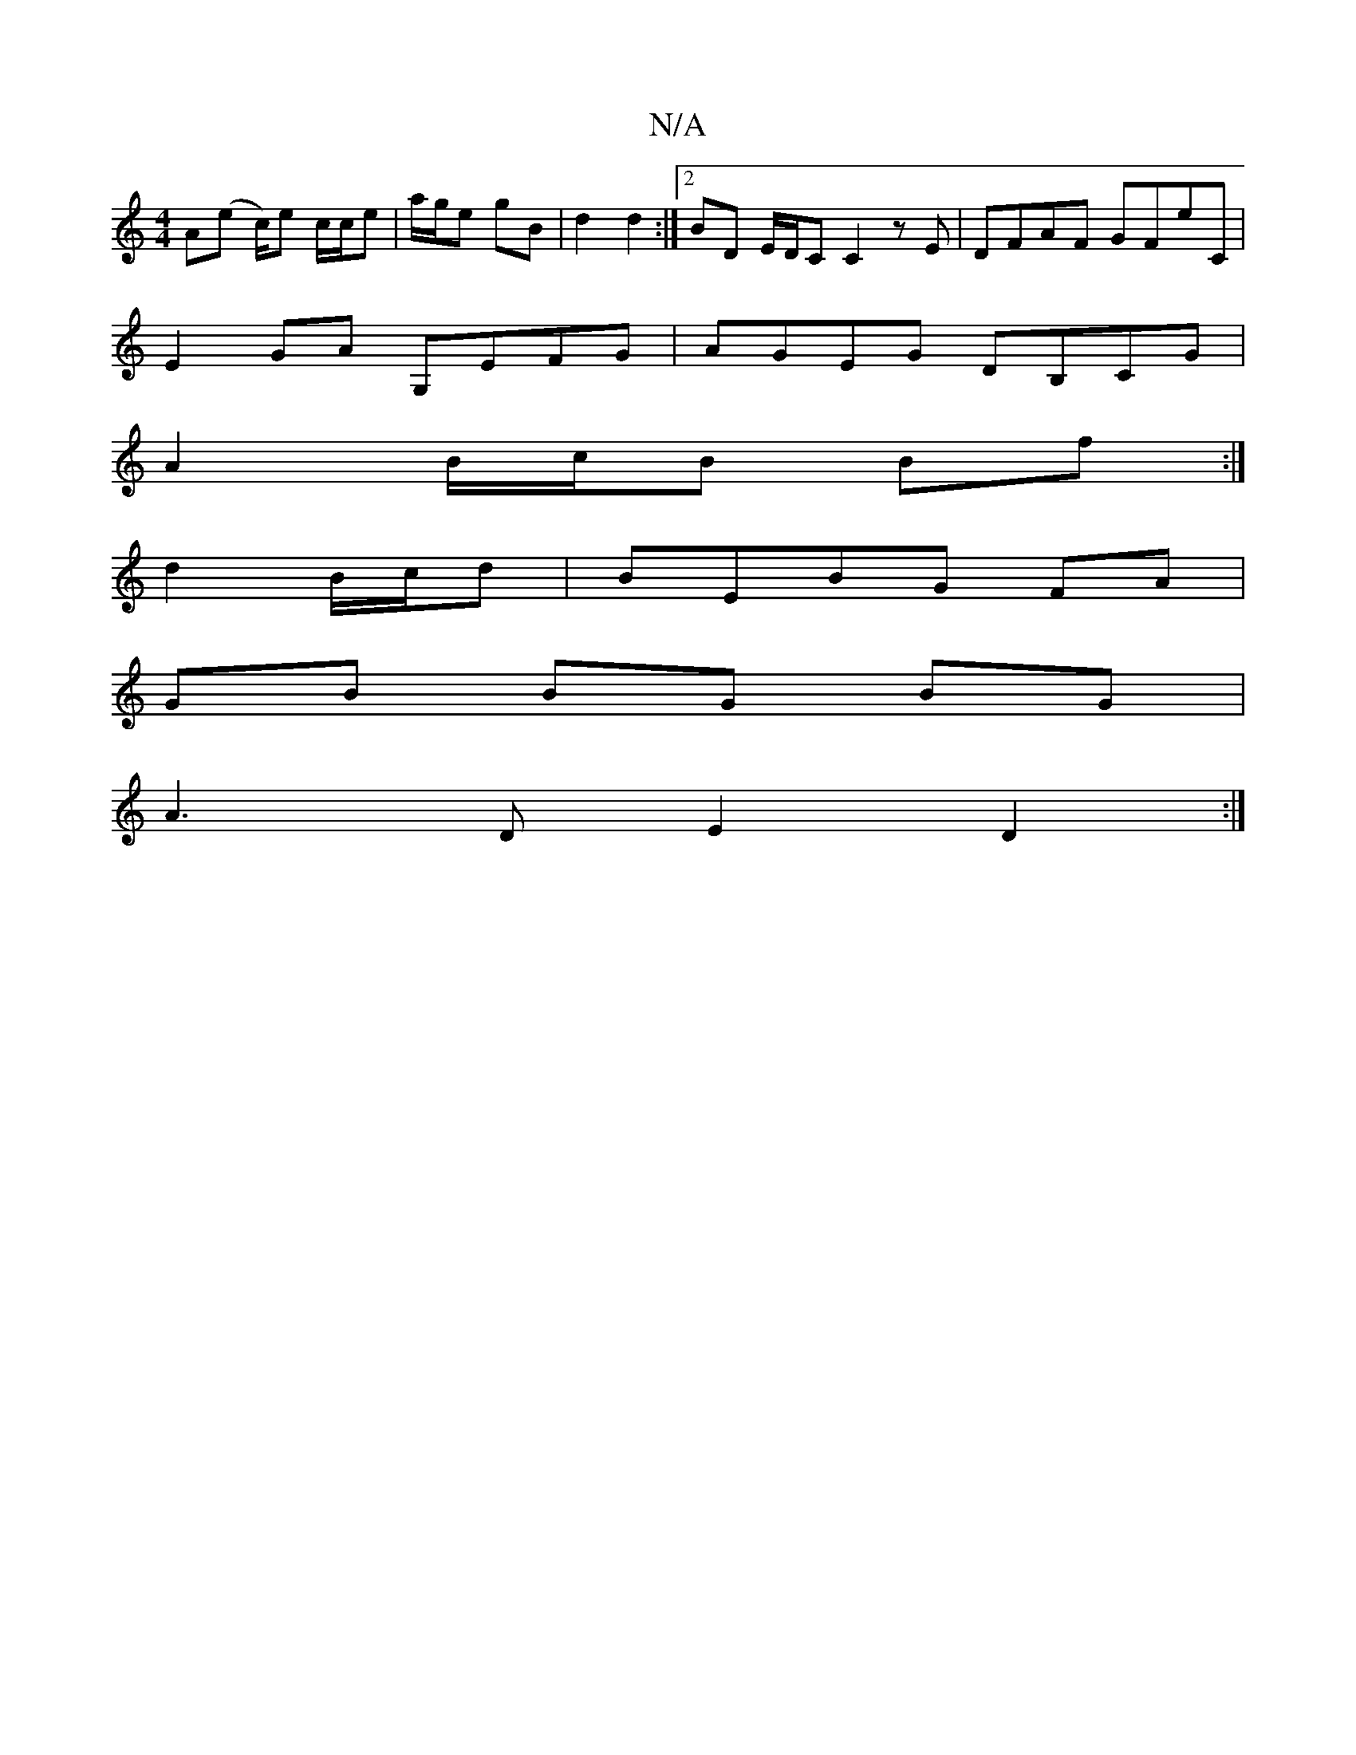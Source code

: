 X:1
T:N/A
M:4/4
R:N/A
K:Cmajor
A(e c/)e c/c/e | a/g/e gB | d2 d2 :|[2 BD E/D/C C2 zE|DFAF GFE'C|
E2GA G,EFG|AGEG DB,CG|
A2 B/c/B Bf :|
d2 B/c/d|BEBG FA |
GB BG BG |
A3 D E2 D2 :|

ce |:"D"d3d Bdce|1 "G7".d.B.A (3Bfe (f2d) | "A" e2 
